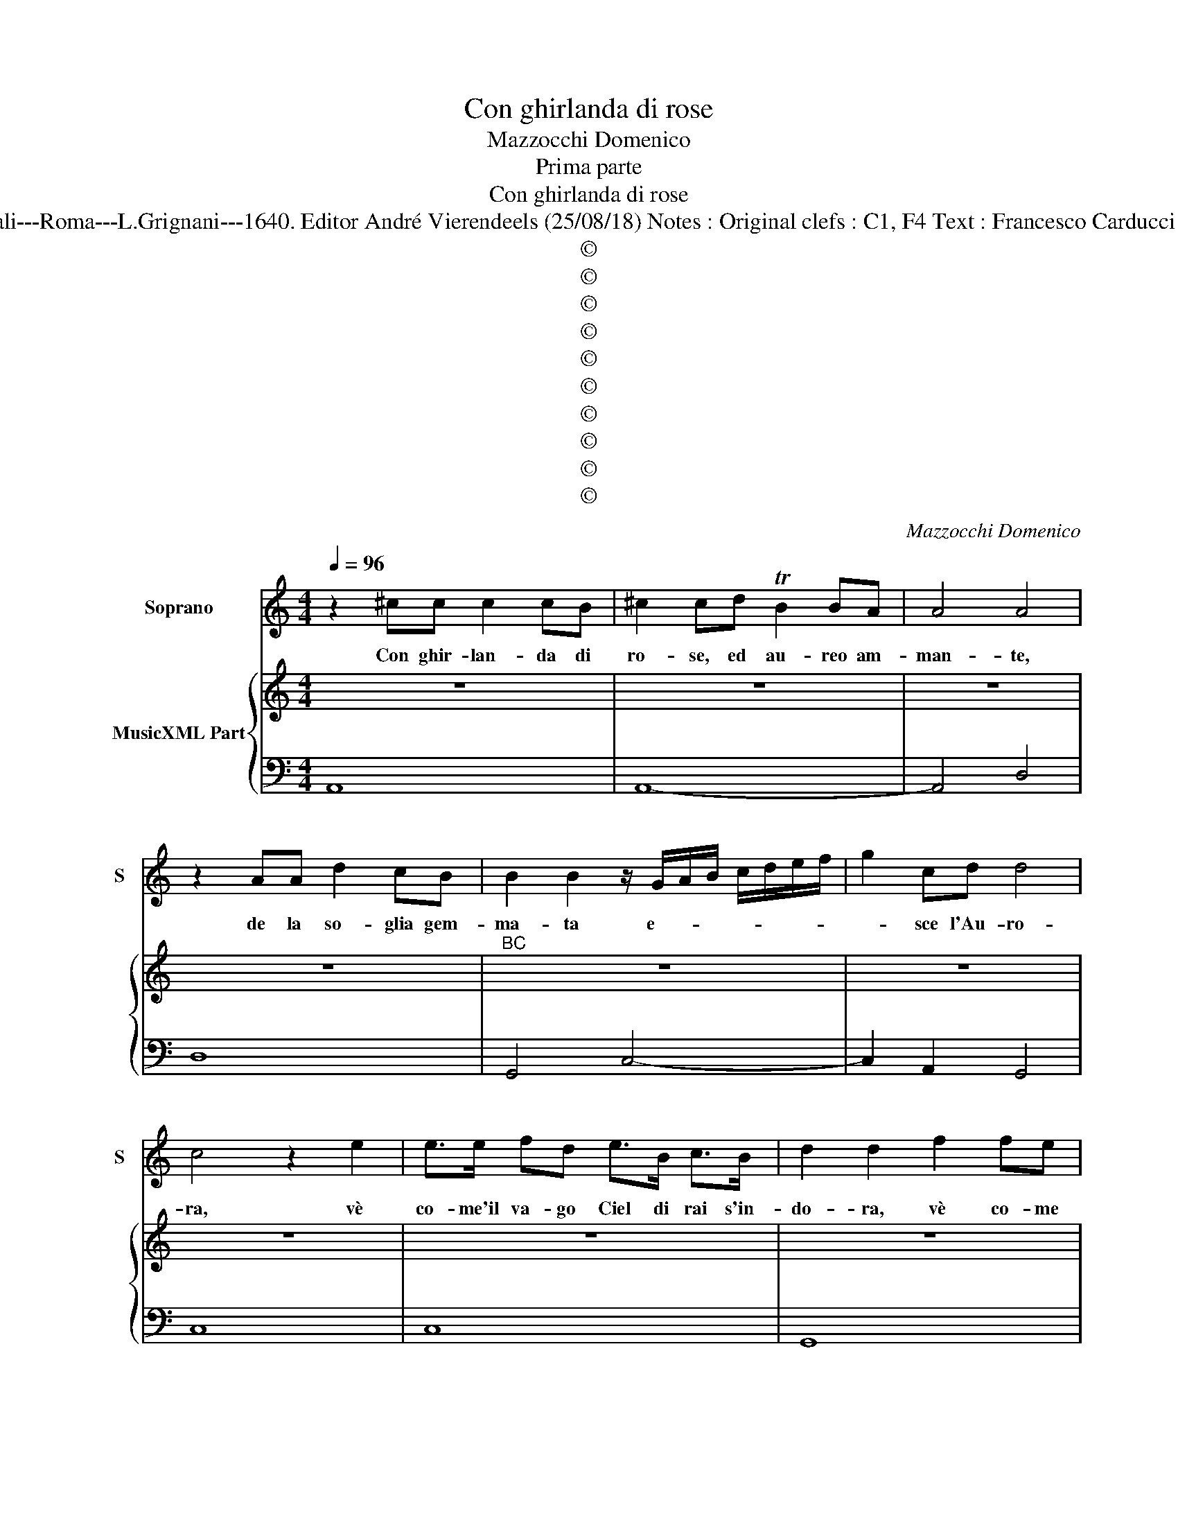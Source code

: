 X:1
T:Con ghirlanda di rose
T:Mazzocchi Domenico
T:Prima parte
T:Con ghirlanda di rose
T:Source: Musice sacre et morali---Roma---L.Grignani---1640. Editor André Vierendeels (25/08/18) Notes : Original clefs : C1, F4 Text : Francesco Carducci "Moralità presa dall'Aurora"  
T:©
T:©
T:©
T:©
T:©
T:©
T:©
T:©
T:©
T:©
C:Mazzocchi Domenico
Z:©
%%score 1 { 2 | 3 }
L:1/8
Q:1/4=96
M:4/4
K:C
V:1 treble nm="Soprano" snm="S"
V:2 treble nm="MusicXML Part"
V:3 bass 
V:1
 z2 ^cc c2 cB | ^c2 cd TB2 BA | A4 A4 | z2 AA d2 cB | B2 B2 z/ G/A/B/ c/d/e/f/ | g2 cd d4 | %6
w: Con ghir- lan- da di|ro- se, ed au- reo am-|man- te,|de la so- glia gem-|ma- ta e- * * * * * *|* sce l'Au- ro-|
 c4 z2 e2 | e>e fd e>B c>B | d2 d2 f2 fe | e>d cB c>B A/G/F/E/ | F d/e/ f/e/d/c/ B2 BB | B4 A4 | %12
w: ra, vè|co- me'il va- go Ciel di rai s'in-|do- ra, vè co- me|l'om- bra si di- le- * * * * *|* * * * * * * * gua in-|tan- to.|
 z4 G2 GG | AB cd B/G/A/B/ c/d/e/f/ | g/d/e/f/ g/f/g/d/ e/f/g/f/ e/d/c/B/ | %15
w: vè co- me'il|va- * go _ Ciel _ _ _ _ _ _ _|di _ _ _ ra- * * * * * * * * * * *|
 c/G/A/B/ c/f/e/g/ f/g/a/g/ f/e/d/c/ | d2 z e e4 | d4 z2 c2 | c3 B c3 B/A/ | G4 A4 | A4 A4- | %21
w: |i- s'in- do-|ra, vè|co- me l'om- bra _|_ si|de- lin-|
 A2 AB B4 | A8 ||"^Seconda parte" z2 ^c4 Bc | A2 A2 z2 AB | ^c2 cB d2 d2 | z2 de c2 cB | %27
w: * gua in- tan-|to.|Pian- ge la|bel- la, mà son|per- le il pian- to,|on- de'il pra- to ne|
 B2 B2 z2 e2- | e2 dd d>e f/d/e/f/ | e/d/e/f/ g/d/e/c/ d4 | c4 z eef | g2 g2 z ccc | c3 B d2 d2 | %33
w: ri- de, e|_ se n'in- fio- * * * * *||ra, per le cam-|pa- gne in- su- per-|bi- sce Flo- ra,|
 z2 de c2 cB | c2 c2 z2 e2 | f2 dc B4 | A8 | z2 G4 AB | B>c B>c d>e c>d | e4 eggg | %40
w: che di gem- me'o- do-|ro- se, hà|car- co il man-|to.|Per le cam-|pa- * * * * * * *|* gne in- su- per-|
 eg/f/ e/d/c/B/ A _b/a/ g/f/e/d/ | e4 d4 | z2 cc c2 cB | c/d/e/d/ c/d/B/A/ G/F/E/F/ G/A/B/G/ | %44
w: bi- * * * * * * * sce _ _ _ _ _|Flo- ra,|Che di gem- me'o- do-|ro- * * * * * * * * * * * * * * *|
 A/B/c/A/ B/A/B/c/ d2 de | f/e/d/c/ B/A/G/^F/ ^G2 GA | A2 ^G2 A4 ||"^Terza parte" z2 z ^c A4 | %48
w: * * * * * * * * * se hai|car- * * * * * * * * co il|tan- * to.|Ma che?|
 z ^f2 f/^c/ d =c2 c/B/ | B2 B2 z _B B>B | G3 ^F- G2 z c | e2 ed c3 B | d2 d2 z d2 d/e/ | %53
w: To sto de'i fior l'os- tro na-|sce- te, im- pa- li-|di- sce, _ à|pe- na u- sci l'al-|bo- re, che se ne|
 c2 cB c2 cB | A3 G F4 | E4 z2 z e | g2 gf e3 d | d2 d2 z e2 d/e/ | %58
w: vo- la il gior- no al-|l'Oc- ci- den-|te, à|pe- na u- sci l'al-|bo- re, che se ne|
 c/d/B/c/ A/d/c/d/ B/c/A/B/ G/g/f/g/ | e/f/d/e/ cc/B/ d2 de | fe dc B2 z A | ^G<^F E<D E4 | E8 || %63
w: vo- * * * * * * * * * * * * * * *|* * * * * la il gior- no al-|l'Oc- * ci- * den- *||te.|
"^Quarta et ultima parte" z2 ^cc A2 AG | A G2 G/^F/ F>E D2 | z2 ^FG A2 AG | B2 B2 z G2 F/E/ | %67
w: Co- s'il ben di quà|giu man- ca qual fio- * re,|bre- ve lu- c'è la|gio- ia, e di re-|
 E2 E2 G2 GG/G/ | TG3 A B4 | c4 A2 G^F | ^F4 E4 | z4 e4- | e2 dc B2 B2 | d2 dd/e/ c3 B | %74
w: pen- te, por- ta ad un|lie- to di,|not- te il do-|lo- re.|E|_ di re- pen- te,|por- ta ad un lie- to|
 B4 g/f/e/d/ e/d/c/A/ | B/A/G/A/ B/c/d/e/ f/g/f/e/ d/c/B/A/ | ^G2 E2 z2 e2- | e2 A4 Bc | %78
w: di not- * * * * * * *||* te, not|_ te il do-|
 ^G2- A4 G2 | A8 |] %80
w: lo- * re.|_|
V:2
 z8 | z8 | z8 | z8 |"^BC" z8 | z8 | z8 | z8 | z8 | z8 | z8 | z8 | z8 | z8 | z8 | z8 | z8 | z8 | %18
 z8 | z8 | z8 | z8 | z8 || z8 | z8 | z8 | z8 | z8 | z8 | z8 | z8 | z8 | z8 | z8 | z8 | z8 | z8 | %37
 z8 | z8 | z8 | z8 | z8 | z8 | z8 | z8 | z8 | z8 || z8 | z8 | z8 | z8 | z8 | z8 | z8 | z8 | z8 | %56
 z8 | z8 | z8 | z8 | z8 | z8 | z8 || z8 | z8 | z8 |"^-natural 6 5\n43" z8 | z8 | z8 | z8 | z8 | %71
 z8 | z8 | z8 | z8 | z8 | z8 | z8 | z8 | z8 |] %80
V:3
 A,,8 | A,,8- | A,,4 D,4 | D,8 | G,,4 C,4- | C,2 A,,2 G,,4 | C,8 | C,8 | G,,8 | ^G,,4 A,,4 | %10
"^# 4 5" D,4 D,4 | G,4 A,,4- | A,,2 B,,2 C,2 B,,2 | A,,2 D,2 G,,2 A,,2 | B,,2 G,,2 C,2 D,2 | %15
 E,2 C,2 D,2 E,2 | F,2 G,2 A,4 | D,6 E,2 | F,2 G,2 A,2 B,2 | C2 B,2 A,2 G,2 | F,2 E,2 D,2 C,2 | %21
 B,,2 A,,2 E,4 | A,,8 || A,,8 | A,,8 | A,,4 D,4 | D,8 | G,,4 C,4 | F,,4 G,,4- | G,,8 | C,8 | C,8 | %32
 A,,4 G,,4- | G,,4 ^G,,4 | A,,8 | D,4 E,4 | A,,6 B,,2 | C,2 B,,2 A,,2 D,2 | G,,2 A,,2 B,,2 G,,2 | %39
 C,2 D,2 E,2 C,2 | D,2 E,2 F,2 G,_B, | A,4 D,4- | D,2 E,2 F,2 G,2 | A,2 B,2 C2 B,2 | %44
 A,2 G,2 F,2 E,2 | D,2 C,2 B,,2 A,,2 | E,4 A,,4 || A,,8 | D,8 | G,,8 | G,,4 C,4 | %51
 C,2 B,,2 A,,2 D,2 | G,,8 | ^G,,4 A,,4- | A,,4 B,,4 | E,6 D,2 | C,2 D,2 E,2 ^F,2 | %57
 G,2 A,2 B,2 ^G,2 | A,2 ^F,2 G,2 E,2 | B,,2 C,2 G,,4 | D,4 E,4- |"^3 -natural 3" E,2 F,2 E,4 | %62
 A,,8 || A,,8- | A,,4 D,4 | D,8 | G,,8 | C,4 C,2 B,,2 | A,,2 D,2 G,,4 | A,,8 | B,,4 E,4 | %71
 E,2 D,2 C,2 D,2 | E,2 ^F,2 G,2 A,2 | B,2 ^G,2 A,2 ^F,2 | G,2 E,2 B,,2 C,2 | G,,4 D,4 | E,8 | F,8 | %78
 E,8 | A,,8 |] %80

